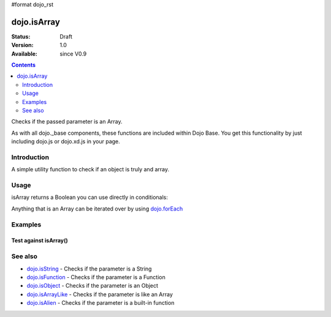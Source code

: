 #format dojo_rst

dojo.isArray
============

:Status: Draft
:Version: 1.0
:Available: since V0.9

.. contents::
   :depth: 2

Checks if the passed parameter is an Array.

As with all dojo._base components, these functions are included within Dojo Base. You get this functionality by just including dojo.js or dojo.xd.js in your page.


============
Introduction
============

A simple utility function to check if an object is truly and array.


=====
Usage
=====

isArray returns a Boolean you can use directly in conditionals:

.. code-block :: javascript
 :linenos:

  if(dojo.isArray(someVariable)) {
    // do something
  }

Anything that is an Array can be iterated over by using `dojo.forEach <dojo/forEach>`_

.. code-block :: javascript
  :linenos: 

  if(dojo.isArray(list)) {
    dojo.forEach(list, function(item, i) {
        // each item in list
    });
  } else {
    // something went wrong? we wanted an array here
  }


========
Examples
========

Test against isArray()
----------------------

.. cv-compound::

  .. cv:: css

     <style type="text/css">
         .style1 { background: #f1f1f1; padding: 10px; }
     </style>

  .. cv:: javascript

    <script type="text/javascript">
        dojo.require("dijit.form.Button");

        // test variable t:
        var t;

        function testIt() {
            // resultDiv is the spanning DIV around the result:
            var resultDiv = dojo.byId('resultDiv');

            // Here comes the test:
            // Is t an Array?
            if (dojo.isArray(t)) {
                // dojooo: t is an array!
                dojo.attr(resultDiv, "innerHTML", 
                    "Yes, good choice: 't' is an array.<br />Try another button.");

                // Change the backgroundColor:
                dojo.style(resultDiv, {
                    "backgroundColor": "#a4e672",
                    "color": "black"
                });
            } else {
                // no chance, this can't be an array:
                dojo.attr(resultDiv, "innerHTML", 
                    "No chance: 't' can't be an array with such a value " 
                     + "('t' seems to be a " + typeof t + ").<br />"
                     + "Try another button.");

                // Change the backgroundColor:
                dojo.style(resultDiv, {
                    "backgroundColor": "#e67272",
                    "color": "white"
                });
            }
        }
    </script>

  .. cv:: html

    <div style="height: 100px;">
        <button dojoType="dijit.form.Button">
            t = 1000;
            <script type="dojo/method" event="onClick" args="evt">
                // Set t:
                t = 1000;

                // Test the type of t:
                testIt();
            </script>
        </button>
        <button dojoType="dijit.form.Button">
            t = "text";
            <script type="dojo/method" event="onClick" args="evt">
                // Set t:
                t = "text";

                // Test the type of t:
                testIt();
            </script>
        </button>
        <button dojoType="dijit.form.Button">
            t = [1, 2, 3];
            <script type="dojo/method" event="onClick" args="evt">
                // Set t:
                t = [1, 2, 3];

                // Test the type of t:
                testIt();
            </script>
        </button>
        <button dojoType="dijit.form.Button">
            t = { "property": 'value' };
            <script type="dojo/method" event="onClick" args="evt">
                // Set t:
                t = { "property": 'value' };

                // Test the type of t:
                testIt();
            </script>
        </button>
        <button dojoType="dijit.form.Button">
            t = function(a, b){ return a };
            <script type="dojo/method" event="onClick" args="evt">
                // Set t:
                t = function(a, b){ return a } ;

                // Test the type of t:
                testIt();
            </script>
        </button>

        <div id="resultDiv" class="style1">
            Click on a button, to test the associated value.
        </div>
    </div>


========
See also
========

* `dojo.isString <dojo/isString>`_ - Checks if the parameter is a String
* `dojo.isFunction <dojo/isFunction>`_ - Checks if the parameter is a Function
* `dojo.isObject <dojo/isObject>`_ - Checks if the parameter is an Object
* `dojo.isArrayLike <dojo/isArrayLike>`_ - Checks if the parameter is like an Array
* `dojo.isAlien <dojo/isAlien>`_ - Checks if the parameter is a built-in function
